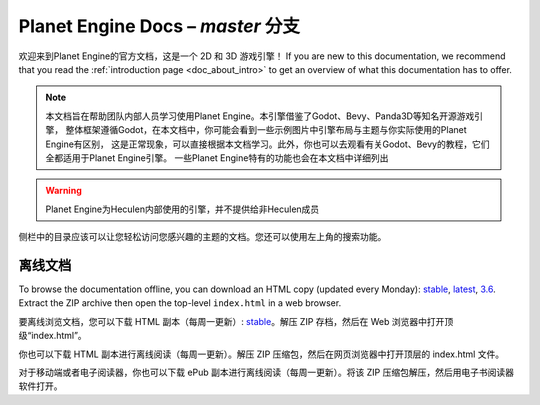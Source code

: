 ﻿Planet Engine Docs – *master* 分支
============================

欢迎来到Planet Engine的官方文档，这是一个 2D 和 3D 游戏引擎！ If you are new
to this documentation, we recommend that you read the
:ref:`introduction page <doc_about_intro>` to get an overview of what this
documentation has to offer.

.. note:: 
          本文档旨在帮助团队内部人员学习使用Planet Engine。本引擎借鉴了Godot、Bevy、Panda3D等知名开源游戏引擎，
          整体框架遵循Godot，在本文档中，你可能会看到一些示例图片中引擎布局与主题与你实际使用的Planet Engine有区别，
          这是正常现象，可以直接根据本文档学习。此外，你也可以去观看有关Godot、Bevy的教程，它们全都适用于Planet Engine引擎。
          一些Planet Engine特有的功能也会在本文档中详细列出

.. warning:: 
          Planet Engine为Heculen内部使用的引擎，并不提供给非Heculen成员


侧栏中的目录应该可以让您轻松访问您感兴趣的主题的文档。您还可以使用左上角的搜索功能。

离线文档
---------------------

To browse the documentation offline, you can download an HTML copy (updated every Monday): `stable <https://nightly.link/godotengine/godot-docs/workflows/build_offline_docs/master/godot-docs-html-stable.zip>`__, `latest <https://nightly.link/godotengine/godot-docs/workflows/build_offline_docs/master/godot-docs-html-master.zip>`__, `3.6 <https://nightly.link/godotengine/godot-docs/workflows/build_offline_docs/master/godot-docs-html-3.6.zip>`__. Extract the ZIP archive then open
the top-level ``index.html`` in a web browser.

要离线浏览文档，您可以下载 HTML 副本（每周一更新）: `stable <https://nightly.link/godotengine/godot-docs/workflows/build_offline_docs/master/godot-docs-html-stable.zip>`__。解压 ZIP 存档，然后在 Web 浏览器中打开顶级“index.html”。

你也可以下载 HTML 副本进行离线阅读（每周一更新）。解压 ZIP 压缩包，然后在网页浏览器中打开顶层的 index.html 文件。

对于移动端或者电子阅读器，你也可以下载 ePub 副本进行离线阅读（每周一更新）。将该 ZIP 压缩包解压，然后用电子书阅读器软件打开。

